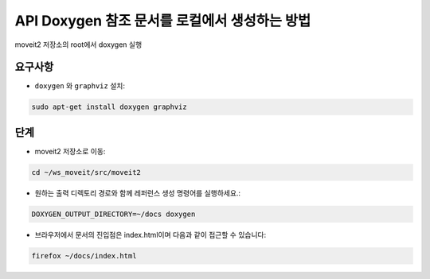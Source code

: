 API Doxygen 참조 문서를 로컬에서 생성하는 방법
================================================


moveit2 저장소의 root에서 doxygen 실행

요구사항
------------

-  ``doxygen`` 와 ``graphviz`` 설치:

.. code-block:: bash

    sudo apt-get install doxygen graphviz

단계
-----

- moveit2 저장소로 이동:

.. code-block:: bash

  cd ~/ws_moveit/src/moveit2

- 원하는 출력 디렉토리 경로와 함께 레퍼런스 생성 명령어를 실행하세요.:

.. code-block:: bash

  DOXYGEN_OUTPUT_DIRECTORY=~/docs doxygen

- 브라우저에서 문서의 진입점은 index.html이며 다음과 같이 접근할 수 있습니다:

.. code-block:: bash

  firefox ~/docs/index.html
